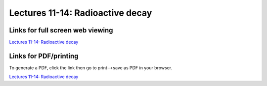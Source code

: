 Lectures 11-14: Radioactive decay
=====================================================

.. .. raw:: html

..    <div style="text-align: center;">
..        <iframe src="../_static/Lecture11.slides.html?view=scroll" style="width: 100%; height: 700px; border: none;"></iframe>
..    </div>
    

Links for full screen web viewing
------------------------------

`Lectures 11-14: Radioactive decay <../_static/Lecture11.slides.html>`_


Links for PDF/printing
------------------------

To generate a PDF, click the link then go to print-->save as PDF in your browser.

`Lectures 11-14: Radioactive decay <../_static/Lecture11.slides.html?print-pdf>`_

